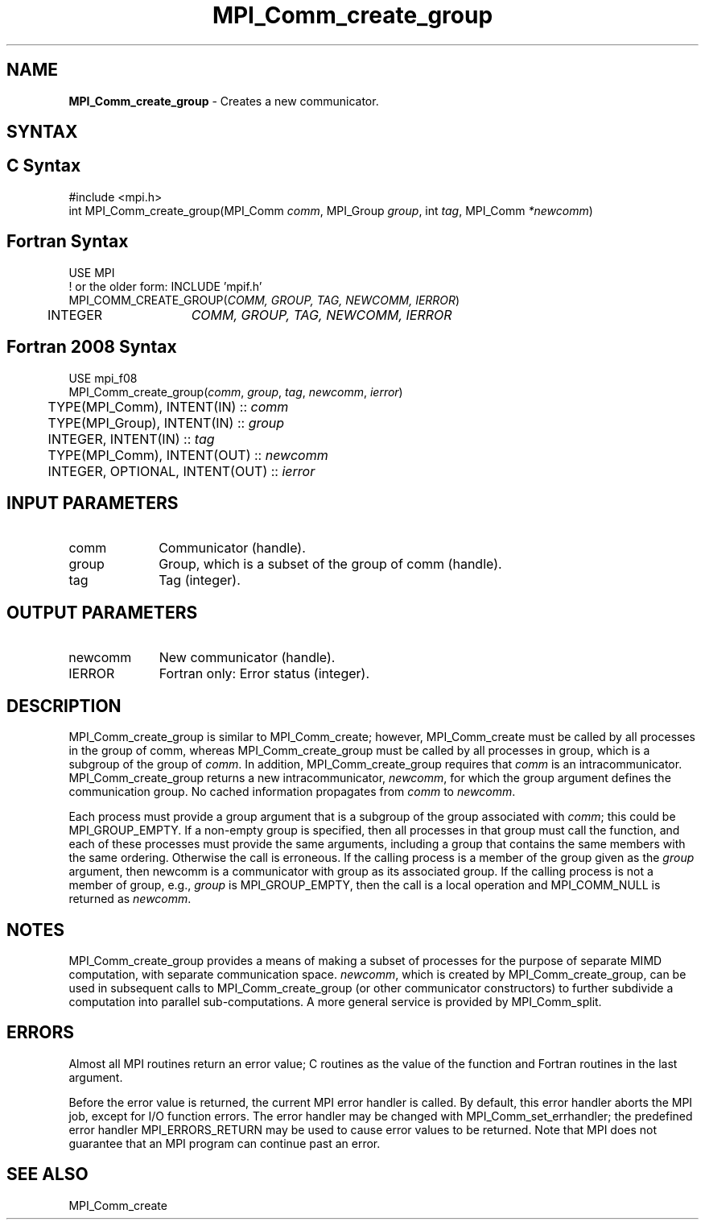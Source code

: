 .\" -*- nroff -*-
.\" Copyright 2013 Los Alamos National Security, LLC. All rights reserved.
.\" Copyright 2010 Cisco Systems, Inc.  All rights reserved.
.\" Copyright 2006-2008 Sun Microsystems, Inc.
.\" Copyright (c) 1996 Thinking Machines Corporation
.\" $COPYRIGHT$
.TH MPI_Comm_create_group 3 "Mar 31, 2022" "4.1.3" "Open MPI"
.SH NAME
\fBMPI_Comm_create_group\fP \- Creates a new communicator.

.SH SYNTAX
.ft R
.SH C Syntax
.nf
#include <mpi.h>
int MPI_Comm_create_group(MPI_Comm \fIcomm\fP, MPI_Group\fI group\fP, int\fI tag\fP, MPI_Comm\fI *newcomm\fP)

.fi
.SH Fortran Syntax
.nf
USE MPI
! or the older form: INCLUDE 'mpif.h'
MPI_COMM_CREATE_GROUP(\fICOMM, GROUP, TAG, NEWCOMM, IERROR\fP)
	INTEGER	\fICOMM, GROUP, TAG, NEWCOMM, IERROR\fP

.fi
.SH Fortran 2008 Syntax
.nf
USE mpi_f08
MPI_Comm_create_group(\fIcomm\fP, \fIgroup\fP, \fItag\fP, \fInewcomm\fP, \fIierror\fP)
	TYPE(MPI_Comm), INTENT(IN) :: \fIcomm\fP
	TYPE(MPI_Group), INTENT(IN) :: \fIgroup\fP
	INTEGER, INTENT(IN) :: \fItag\fP
	TYPE(MPI_Comm), INTENT(OUT) :: \fInewcomm\fP
	INTEGER, OPTIONAL, INTENT(OUT) :: \fIierror\fP

.fi
.SH INPUT PARAMETERS
.ft R
.TP 1i
comm
Communicator (handle).
.TP 1i
group
Group, which is a subset of the group of comm (handle).
.TP 1i
tag
Tag (integer).

.SH OUTPUT PARAMETERS
.ft R
.TP 1i
newcomm
New communicator (handle).
.ft R
.TP 1i
IERROR
Fortran only: Error status (integer).

.SH DESCRIPTION
.ft R
MPI_Comm_create_group is similar to MPI_Comm_create; however,
MPI_Comm_create must be called by all processes in the group of
comm, whereas MPI_Comm_create_group must be called by all processes in group,
which is a subgroup of the group of \fIcomm\fP. In addition, MPI_Comm_create_group
requires that \fIcomm\fP is an intracommunicator. MPI_Comm_create_group returns a new
intracommunicator, \fInewcomm\fP, for which the group argument defines the communication
group. No cached information propagates from \fIcomm\fP to \fInewcomm\fP.

Each process must provide a group argument that is a subgroup of the group associated with \fIcomm\fP;
this could be MPI_GROUP_EMPTY. If a non-empty group is specified, then all processes in that
group must call the function, and each of these processes must provide the same arguments,
including a group that contains the same members with the same ordering. Otherwise
the call is erroneous. If the calling process is a member of the group given as the \fIgroup\fP
argument, then newcomm is a communicator with group as its associated group. If the
calling process is not a member of group, e.g., \fIgroup\fP is MPI_GROUP_EMPTY, then the call
is a local operation and MPI_COMM_NULL is returned as \fInewcomm\fP.

.sp
.LP

.SH NOTES
MPI_Comm_create_group provides a means of making a subset of processes for the purpose of separate MIMD computation, with separate communication space. \fInewcomm\fR, which is created by MPI_Comm_create_group, can be used in subsequent calls to MPI_Comm_create_group (or other communicator constructors) to further subdivide a computation into parallel sub-computations. A more general service is provided by MPI_Comm_split.

.SH ERRORS
Almost all MPI routines return an error value; C routines as the value of the function and Fortran routines in the last argument.
.sp
Before the error value is returned, the current MPI error handler is
called. By default, this error handler aborts the MPI job, except for I/O function errors. The error handler may be changed with MPI_Comm_set_errhandler; the predefined error handler MPI_ERRORS_RETURN may be used to cause error values to be returned. Note that MPI does not guarantee that an MPI program can continue past an error.

.SH SEE ALSO
.ft R
MPI_Comm_create

